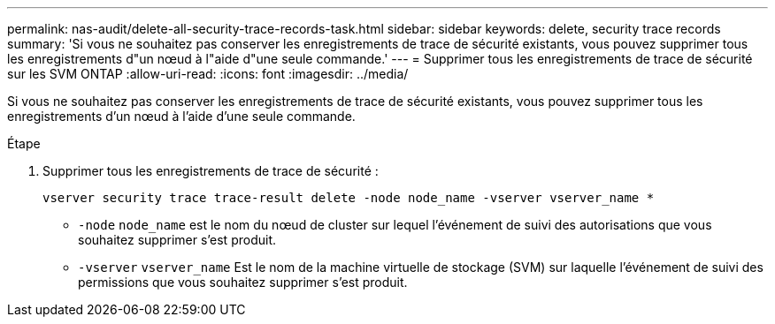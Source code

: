 ---
permalink: nas-audit/delete-all-security-trace-records-task.html 
sidebar: sidebar 
keywords: delete, security trace records 
summary: 'Si vous ne souhaitez pas conserver les enregistrements de trace de sécurité existants, vous pouvez supprimer tous les enregistrements d"un nœud à l"aide d"une seule commande.' 
---
= Supprimer tous les enregistrements de trace de sécurité sur les SVM ONTAP
:allow-uri-read: 
:icons: font
:imagesdir: ../media/


[role="lead"]
Si vous ne souhaitez pas conserver les enregistrements de trace de sécurité existants, vous pouvez supprimer tous les enregistrements d'un nœud à l'aide d'une seule commande.

.Étape
. Supprimer tous les enregistrements de trace de sécurité :
+
`vserver security trace trace-result delete -node node_name -vserver vserver_name *`

+
** `-node` `node_name` est le nom du nœud de cluster sur lequel l'événement de suivi des autorisations que vous souhaitez supprimer s'est produit.
** `-vserver` `vserver_name` Est le nom de la machine virtuelle de stockage (SVM) sur laquelle l'événement de suivi des permissions que vous souhaitez supprimer s'est produit.



